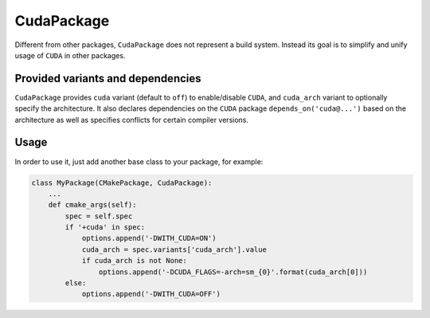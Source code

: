 .. _cudapackage:

-----------
CudaPackage
-----------

Different from other packages, ``CudaPackage`` does not represent a build
system. Instead its goal is to simplify and unify usage of ``CUDA`` in other
packages.

^^^^^^^^^^^^^^^^^^^^^^^^^^^^^^^^^^
Provided variants and dependencies
^^^^^^^^^^^^^^^^^^^^^^^^^^^^^^^^^^

``CudaPackage`` provides ``cuda`` variant (default to ``off``) to enable/disable
``CUDA``, and ``cuda_arch`` variant to optionally specify the architecture.
It also declares dependencies on the ``CUDA`` package ``depends_on('cuda@...')``
based on the architecture as well as specifies conflicts for certain compiler versions.

^^^^^
Usage
^^^^^

In order to use it, just add another base class to your package, for example:

.. code-block:: python

    class MyPackage(CMakePackage, CudaPackage):
        ...
        def cmake_args(self):
            spec = self.spec
            if '+cuda' in spec:
                options.append('-DWITH_CUDA=ON')
                cuda_arch = spec.variants['cuda_arch'].value
                if cuda_arch is not None:
                    options.append('-DCUDA_FLAGS=-arch=sm_{0}'.format(cuda_arch[0]))
            else:
                options.append('-DWITH_CUDA=OFF')

